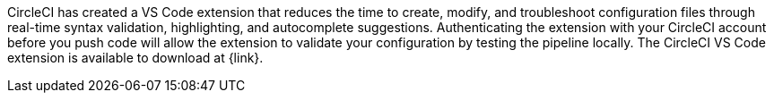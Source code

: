 // CircleCI has created a VS Code extension that reduces the time to create, modify, and troubleshoot configuration files through real-time syntax validation, highlighting, property validation, and autocomplete suggestions. The extension aims to reduce context switching for developers by highlighting configuration errors before the pipeline is run on the web app. The CircleCI VS Code extension is available to download at {link}.

CircleCI has created a VS Code extension that reduces the time to create, modify, and troubleshoot configuration files through real-time syntax validation, highlighting, and autocomplete suggestions. Authenticating the extension with your CircleCI account before you push code will allow the extension to validate your configuration by testing the pipeline locally. The CircleCI VS Code extension is available to download at {link}.